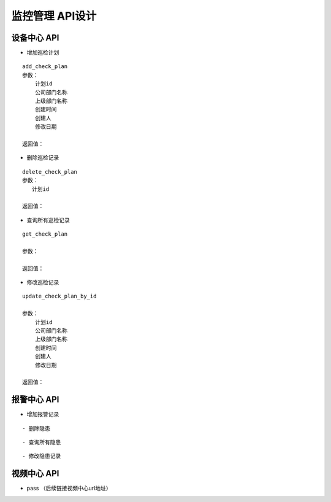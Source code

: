 监控管理 API设计
====================


设备中心 API
^^^^^^^^^^^^

- 增加巡检计划

::

   add_check_plan
   参数：
       计划id
       公司部门名称
       上级部门名称
       创建时间
       创建人
       修改日期

   返回值：


- 删除巡检记录

::

   delete_check_plan
   参数：
      计划id
   
   返回值：



- 查询所有巡检记录

::

   get_check_plan
   
   参数：
    
   返回值：



- 修改巡检记录

::

   update_check_plan_by_id
   
   参数：
       计划id
       公司部门名称
       上级部门名称
       创建时间
       创建人
       修改日期
   
   返回值：



报警中心 API
^^^^^^^^^^^^



- 增加报警记录

::
  


- 删除隐患

::


- 查询所有隐患

::



- 修改隐患记录

::

  
  

视频中心 API
^^^^^^^^^^^^


- pass （后续链接视频中心url地址）